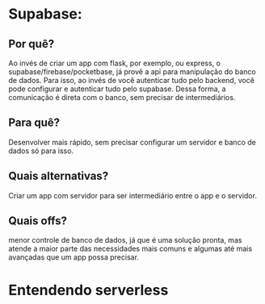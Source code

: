 * Supabase:
** Por quê?
Ao invés de criar um app com flask, por exemplo, ou express, o supabase/firebase/pocketbase,  já provê a api para manipulação do banco de dados.
Para isso, ao invés de você autenticar tudo pelo backend, você pode configurar e autenticar tudo pelo supabase. Dessa forma, a comunicação é direta com o banco, sem precisar de intermediários.
** Para quê?
Desenvolver mais rápido, sem precisar configurar um servidor e banco de dados só para isso.
** Quais alternativas?
Criar um app com servidor para ser intermediário entre o app e o servidor.
** Quais offs?
menor controle de banco de dados, já que é uma solução pronta, mas atende a maior parte das necessidades mais comuns e algumas até mais avançadas que um app possa precisar.


* Entendendo serverless
  
